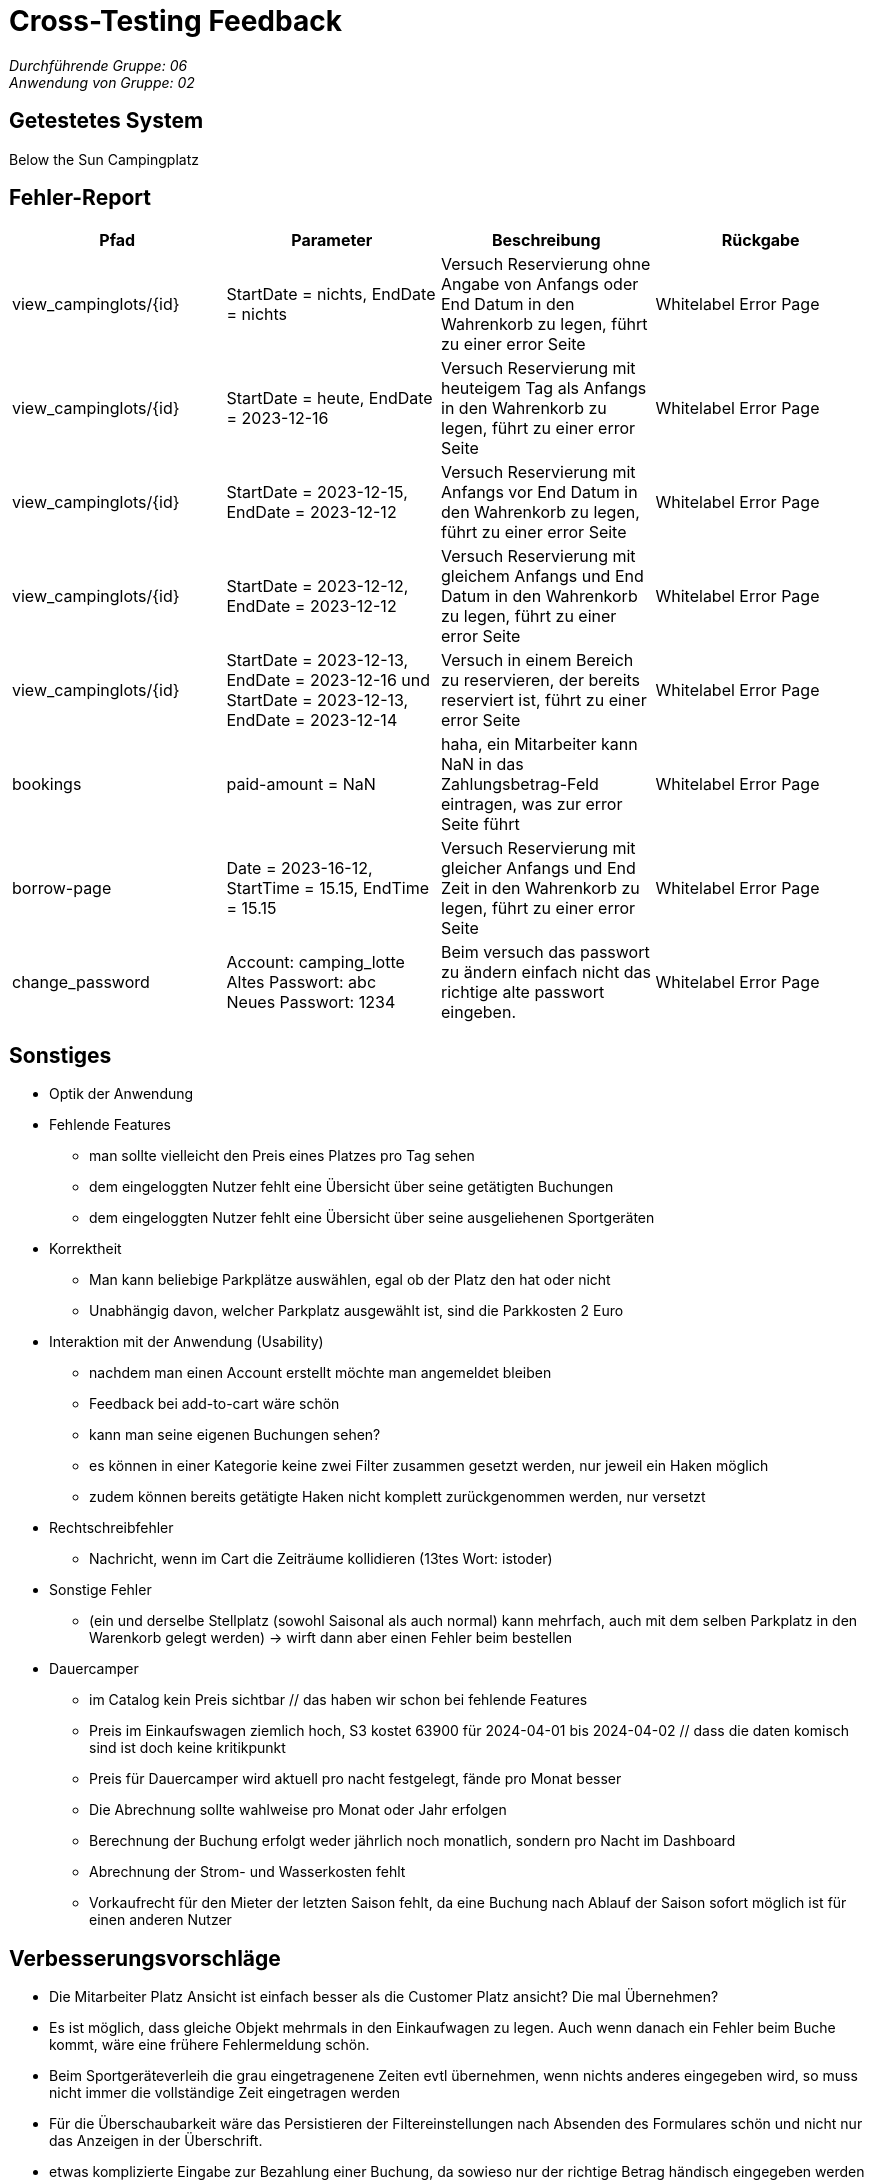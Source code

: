 = Cross-Testing Feedback

__Durchführende Gruppe: 06__ +
__Anwendung von Gruppe: 02__

== Getestetes System
Below the Sun Campingplatz

== Fehler-Report
// See http://asciidoctor.org/docs/user-manual/#tables
[options="header"]
|===
|Pfad |Parameter |Beschreibung |Rückgabe
| view_campinglots/{id}|StartDate = nichts, EndDate = nichts | Versuch Reservierung ohne Angabe von Anfangs oder End Datum in den Wahrenkorb zu legen, führt zu einer error Seite | Whitelabel Error Page
| view_campinglots/{id}|StartDate = heute, EndDate = 2023-12-16 | Versuch Reservierung mit heuteigem Tag als Anfangs in den Wahrenkorb zu legen, führt zu einer error Seite | Whitelabel Error Page
| view_campinglots/{id}|StartDate = 2023-12-15, EndDate = 2023-12-12 | Versuch Reservierung mit Anfangs vor End Datum in den Wahrenkorb zu legen, führt zu einer error Seite | Whitelabel Error Page
| view_campinglots/{id}|StartDate = 2023-12-12, EndDate = 2023-12-12 | Versuch Reservierung mit gleichem Anfangs und End Datum in den Wahrenkorb zu legen, führt zu einer error Seite | Whitelabel Error Page
| view_campinglots/{id}| StartDate = 2023-12-13, EndDate = 2023-12-16 und StartDate = 2023-12-13, EndDate = 2023-12-14| Versuch in einem Bereich zu reservieren, der bereits reserviert ist, führt zu einer error Seite  | Whitelabel Error Page

| bookings | paid-amount = NaN| haha, ein Mitarbeiter kann NaN in das Zahlungsbetrag-Feld eintragen, was zur error Seite führt   | Whitelabel Error Page

| borrow-page|Date = 2023-16-12, StartTime = 15.15, EndTime = 15.15 | Versuch Reservierung mit gleicher Anfangs und End Zeit in den Wahrenkorb zu legen, führt zu einer error Seite | Whitelabel Error Page
| change_password|Account: camping_lotte +
 Altes Passwort: abc +
Neues Passwort: 1234 | Beim versuch das passwort zu ändern einfach nicht das richtige alte passwort eingeben. | Whitelabel Error Page
|===

== Sonstiges

* Optik der Anwendung


* Fehlende Features
    - man sollte vielleicht den Preis eines Platzes pro Tag sehen
    - dem eingeloggten Nutzer fehlt eine Übersicht über seine getätigten Buchungen
    - dem eingeloggten Nutzer fehlt eine Übersicht über seine ausgeliehenen Sportgeräten

* Korrektheit
    - Man kann beliebige Parkplätze auswählen, egal ob der Platz den hat oder nicht
    - Unabhängig davon, welcher Parkplatz ausgewählt ist, sind die Parkkosten 2 Euro

* Interaktion mit der Anwendung (Usability)
    - nachdem man einen Account erstellt möchte man angemeldet bleiben
    - Feedback bei add-to-cart wäre schön
    - kann man seine eigenen Buchungen sehen?
    - es können in einer Kategorie keine zwei Filter zusammen gesetzt werden, nur jeweil ein Haken möglich
    - zudem können bereits getätigte Haken nicht komplett zurückgenommen werden, nur versetzt

* Rechtschreibfehler
   - Nachricht, wenn im Cart die Zeiträume kollidieren (13tes Wort: istoder)

* Sonstige Fehler
    - (ein und derselbe Stellplatz (sowohl Saisonal als auch normal) kann mehrfach, auch mit dem selben Parkplatz in den Warenkorb gelegt werden)
       -> wirft dann aber einen Fehler beim bestellen

* Dauercamper
 - im Catalog kein Preis sichtbar // das haben wir schon bei fehlende Features
 - Preis im Einkaufswagen ziemlich hoch, S3 kostet 63900 für 2024-04-01 bis 2024-04-02  // dass die daten komisch sind ist doch keine kritikpunkt
 - Preis für Dauercamper wird aktuell pro nacht festgelegt, fände pro Monat besser
 - Die Abrechnung sollte wahlweise pro Monat oder Jahr erfolgen
  - Berechnung der Buchung erfolgt weder jährlich noch monatlich, sondern pro Nacht im Dashboard
  - Abrechnung der Strom- und Wasserkosten fehlt
  - Vorkaufrecht für den Mieter der letzten Saison fehlt, da eine Buchung nach Ablauf der Saison sofort möglich ist für einen anderen Nutzer


== Verbesserungsvorschläge

- Die Mitarbeiter Platz Ansicht ist einfach besser als die Customer Platz ansicht? Die mal Übernehmen?
- Es ist möglich, dass gleiche Objekt mehrmals in den Einkaufwagen zu legen. Auch wenn danach ein Fehler beim Buche kommt, wäre eine frühere Fehlermeldung schön.
- Beim Sportgeräteverleih die grau eingetragenene Zeiten evtl übernehmen, wenn nichts anderes eingegeben wird, so muss nicht immer die vollständige Zeit eingetragen werden
- Für die Überschaubarkeit wäre das Persistieren der Filtereinstellungen nach Absenden des Formulares schön und nicht nur das Anzeigen in der Überschrift.
- etwas komplizierte Eingabe zur Bezahlung einer Buchung, da sowieso nur der richtige Betrag händisch eingegeben werden muss.
- sehr schöner Graph bei den Finanzen, aber es ist nicht genau ersichtlich was der Graph aussagen soll (#Achsenbeschriftung)


== Fragen die aufgekommen sind

 - Wenn der Mitarbeiter die Buchung als bezahlt markiert, muss der einen Betrag angeben. Dieser uss aber immer genau den Kosten entsprechen. Wieso muss der das dann noch angeben?

